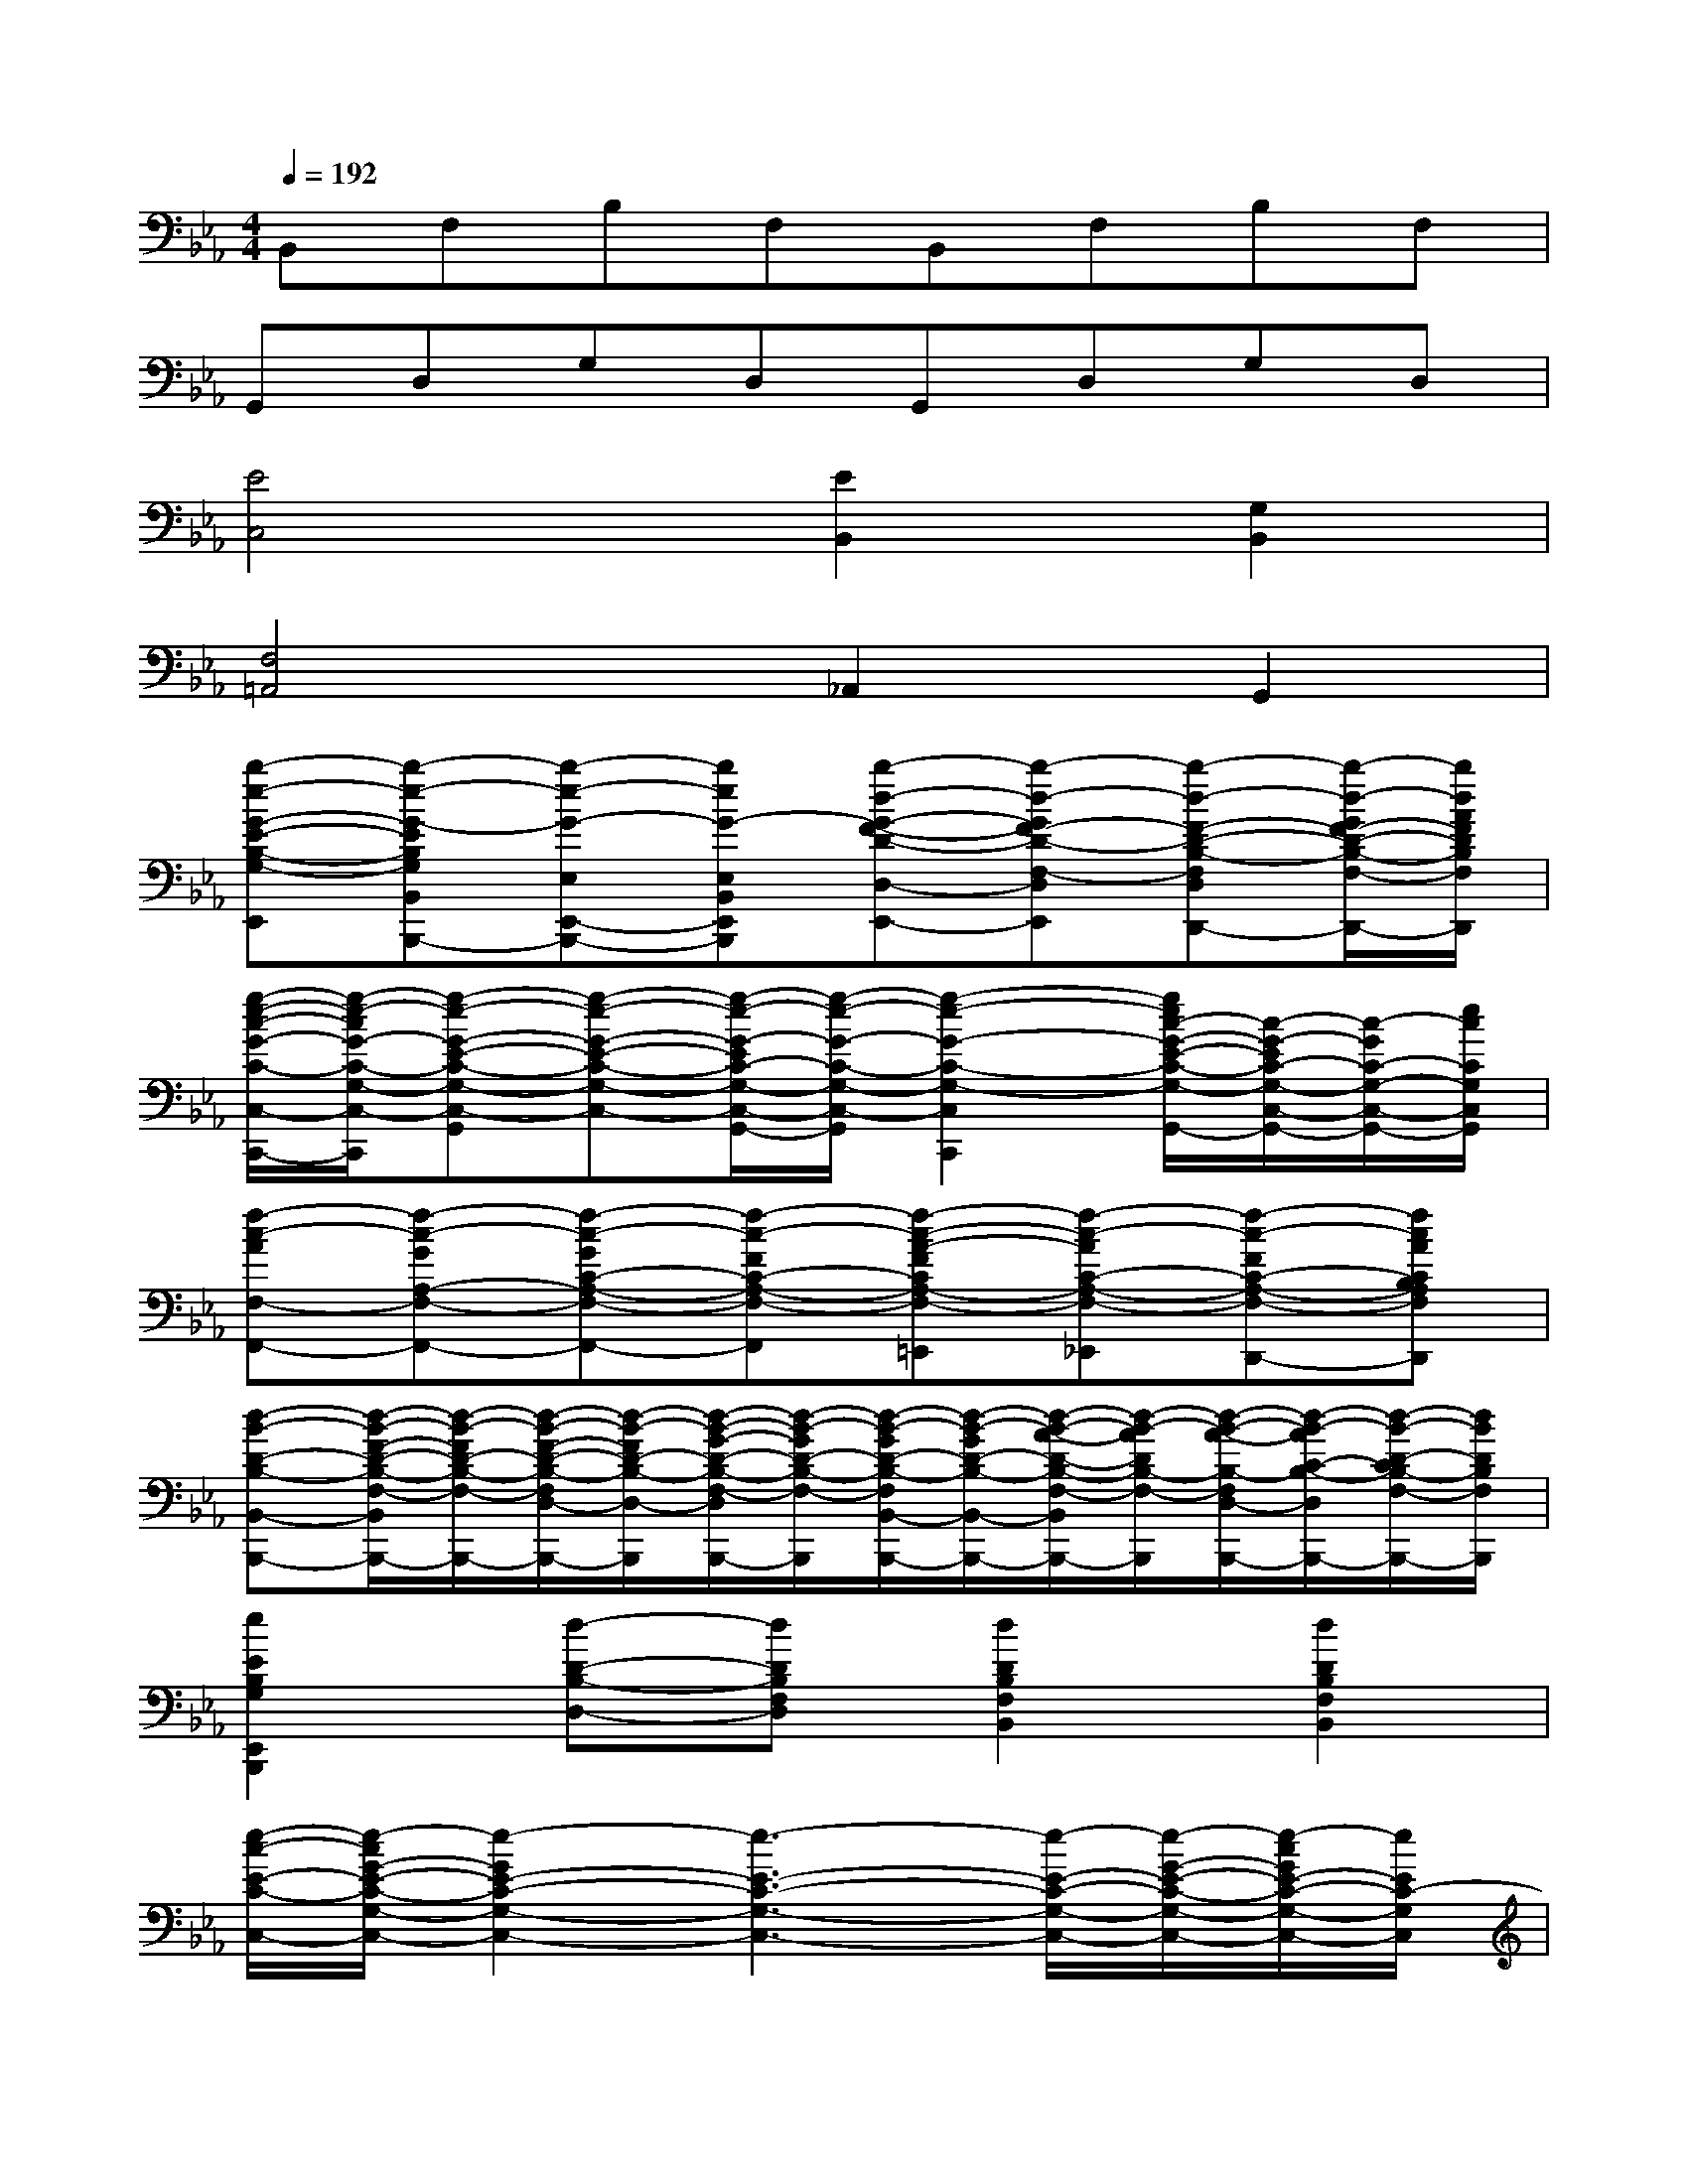 X:1
T:
M:4/4
L:1/8
Q:1/4=192
K:Eb%3flats
V:1
B,,F,B,F,B,,F,B,F,|
G,,D,G,D,G,,D,G,D,|
[E4C,4][E2B,,2][G,2B,,2]|
[F,4=A,,4]_A,,2G,,2|
[b-e-G-E-B,-G,-E,,-][b-e-G-EB,G,B,,E,,-B,,,-][b-e-G-E,E,,-B,,,-][beG-E,B,,E,,B,,,][b-d-G-F-D-D,-E,,-][b-d-GF-D-F,-D,E,,][b-d-F-D-B,-F,D,-D,,-][b/2-d/2-G/2F/2-D/2-B,/2-F,/2-D,/2-D,,/2-][b/2d/2A/2F/2D/2B,/2F,/2D,/2D,,/2]|
[g/2-e/2-c/2-G/2-C/2-C,/2-C,,/2-][g/2-e/2-c/2G/2-C/2-G,/2-C,/2-C,,/2][g-e-G-E-C-G,-C,-G,,][g-e-G-E-C-G,-C,-][g/2-e/2-G/2-E/2C/2-G,/2-C,/2-G,,/2-][g/2-e/2-G/2-C/2-G,/2-C,/2-G,,/2][g2-e2-G2-C2-G,2-C,2-C,,2][g/2e/2c/2-G/2-E/2-C/2-G,/2-C,/2-G,,/2-][c/2-G/2-E/2C/2-G,/2-C,/2-G,,/2-][c/2-G/2C/2-G,/2-C,/2-G,,/2-][e/2c/2C/2G,/2C,/2G,,/2]|
[f-c-AF,-F,,-][f-c-GA,-F,-F,,-][f-c-GC-A,-F,-F,,-][f-c-FC-A,-F,-F,,][f-c-A-FCA,-F,-=E,,][f-c-AC-A,-F,-_E,,][f-c-FC-A,-F,-D,,-][fcACB,A,F,D,,]|
[d-B-D-B,-B,,-B,,,-][d/2-B/2-F/2-D/2-B,/2-F,/2-B,,/2B,,,/2-][d/2-B/2-F/2D/2-B,/2-F,/2-B,,,/2-][d/2-B/2-F/2-D/2-B,/2-F,/2D,/2-B,,,/2-][d/2-B/2-F/2D/2-B,/2-D,/2-B,,,/2][d/2-B/2-G/2-D/2-B,/2-F,/2-D,/2B,,,/2-][d/2-B/2-G/2D/2-B,/2-F,/2-B,,,/2][d/2-B/2-G/2D/2-B,/2-F,/2B,,/2-B,,,/2-][d/2-B/2-G/2D/2-B,/2-B,,/2-B,,,/2-][d/2-B/2-A/2-D/2-B,/2-F,/2-B,,/2B,,,/2-][d/2-B/2-A/2D/2B,/2-F,/2-B,,,/2][d/2-B/2-A/2-B,/2-F,/2D,/2-B,,,/2-][d/2-B/2-A/2C/2-B,/2-D,/2B,,,/2-][d/2-B/2-D/2-C/2B,/2-F,/2-B,,,/2-][d/2B/2D/2B,/2F,/2B,,,/2]|
[e2E2B,2G,2E,,2B,,,2][d-D-B,-D,-][dDB,F,D,][d2D2B,2F,2B,,2][d2D2B,2F,2B,,2]|
[e/2-c/2-E/2-C/2-C,/2-][e/2-c/2G/2-E/2-C/2-G,/2-C,/2-][e2-G2E2-C2-G,2-C,2-][e3-E3-C3-G,3-C,3-][e/2-E/2-C/2-G,/2-C,/2-][e/2-G/2-E/2-C/2-G,/2-C,/2-][e/2-c/2G/2E/2-C/2-G,/2-C,/2-][e/2E/2C/2-G,/2C,/2]|
[f-F-C-A,-F,,-][f-F-CA,-F,,-C,,-][f-F-A,-F,,-C,,-][f2-F2-A,2-F,2F,,2-C,,2-][f-F-CA,-F,,-C,,-][f-F-A,-F,,C,,-][f/2-F/2-A,/2-C,,/2][f/2F/2A,/2]|
[f-c-A-F-C-F,,-][f3/2-c3/2A3/2F3/2-C3/2-A,3/2-F,,3/2-][f/2-F/2-C/2-A,/2-F,,/2-][f/2-c/2-A/2-F/2-C/2-A,/2F,,/2-][f3/2-c3/2A3/2F3/2-C3/2-F,,3/2-][f2-F2-C2-A,2-F,,2-][f/2-A/2F/2-C/2-A,/2-F,,/2-][f/2c/2F/2C/2A,/2F,,/2]|
[B-G-E-G,-E,-E,,-][B/2-G/2-E/2-B,/2-G,/2-E,/2E,,/2-][BG-E-B,G,-E,,-][G/2-F/2-E/2-G,/2-E,,/2-][G/2-F/2E/2-B,/2-G,/2-E,,/2-][B/2G/2E/2B,/2G,/2E,,/2][B-D-B,-D,-][B3/2-D3/2-B,3/2-F,3/2D,3/2-][B/2-D/2-B,/2-D,/2-][BFDB,F,D,]|
[c-E-C-G,-C,-C,,-][c-E-CG,-C,-G,,-C,,-][c-E-G,-C,-G,,-C,,-][cEG,E,C,G,,C,,][g-G-D-=B,-G,,-][gGD=B,G,,D,,][e2E2C2G,2C,2]|
[d2F2=B,2F,2D,2G,,2][e-E-C-G,-C,-C,,-][eECG,C,G,,C,,][_B-D-A,-F,-B,,-B,,,-][BDA,F,B,,F,,B,,,][e-E-B,-G,-E,,-][eEB,G,E,,B,,,]|
[d2-_G2-D2-=A,2-D,2-][d3/2-_G3/2-D3/2-=A,3/2-_G,3/2D,3/2-][d/2_G/2D/2=A,/2D,/2][d-=G-D-G,,-][d-G-D-D,-G,,-][d/2-G/2-D/2G,/2-D,/2B,,/2-G,,/2-][d/2-G/2-=A,/2-G,/2B,,/2-G,,/2-][d/2-B/2-G/2-B,/2-=A,/2D,/2-B,,/2G,,/2-][d/2B/2G/2D/2B,/2D,/2G,,/2]